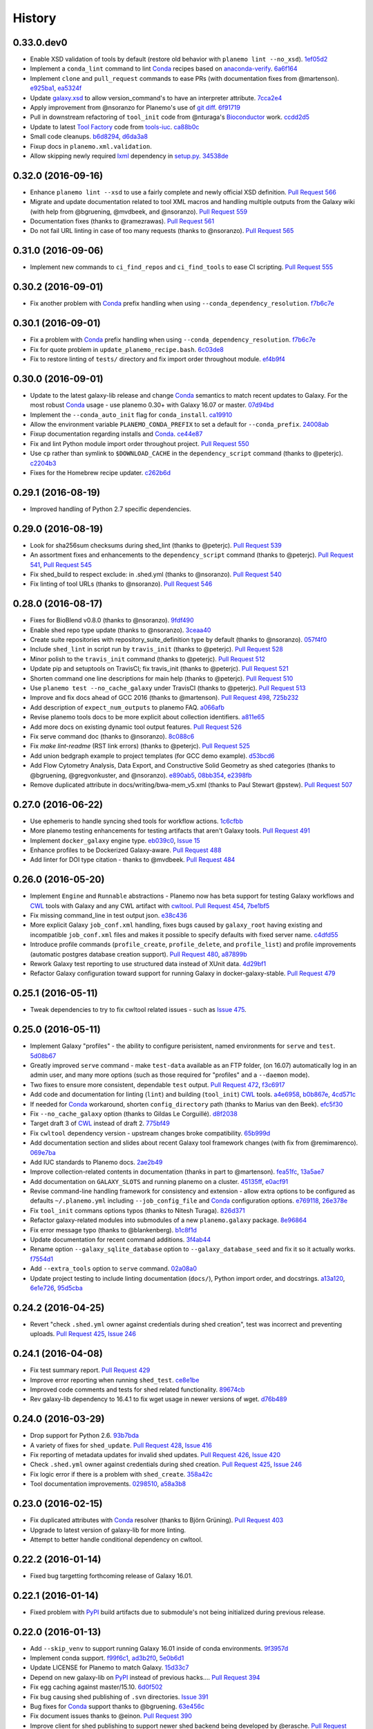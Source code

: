 .. :changelog:

History
-------

.. to_doc

---------------------
0.33.0.dev0
---------------------

* Enable XSD validation of tools by default (restore old behavior with
  ``planemo lint --no_xsd``). 1ef05d2_
* Implement a ``conda_lint`` command to lint Conda_ recipes based
  on `anaconda-verify`_. 6a6f164_
* Implement ``clone`` and ``pull_request`` commands to ease PRs
  (with documentation fixes from @martenson).
  e925ba1_, ea5324f_
* Update `galaxy.xsd`_ to allow version_command's to have an interpreter
  attribute. 7cca2e4_
* Apply improvement from @nsoranzo for Planemo's use of git_ 
  `diff <https://git-scm.com/docs/git-diff>`__.
  6f91719_
* Pull in downstream refactoring of ``tool_init`` code from @nturaga's 
  Bioconductor_ work. ccdd2d5_
* Update to latest `Tool Factory`_ code from `tools-iuc`_. ca88b0c_
* Small code cleanups. b6d8294_, d6da3a8_
* Fixup docs in ``planemo.xml.validation``.
* Allow skipping newly required lxml_ dependency in `setup.py`_. 34538de_
    

---------------------
0.32.0 (2016-09-16)
---------------------

* Enhance ``planemo lint --xsd`` to use a fairly complete and newly official XSD
  definition. `Pull Request 566`_
* Migrate and update documentation related to tool XML macros and handling 
  multiple outputs from the Galaxy wiki (with help from @bgruening, @mvdbeek,
  and @nsoranzo). `Pull Request 559`_
* Documentation fixes (thanks to @ramezrawas). `Pull Request 561`_
* Do not fail URL linting in case of too many requests (thanks to @nsoranzo).
  `Pull Request 565`_

---------------------
0.31.0 (2016-09-06)
---------------------

* Implement new commands to ``ci_find_repos`` and ``ci_find_tools`` to ease
  CI scripting.
  `Pull Request 555`_
    

---------------------
0.30.2 (2016-09-01)
---------------------

* Fix another problem with Conda_ prefix handling when using
  ``--conda_dependency_resolution``. f7b6c7e_

---------------------
0.30.1 (2016-09-01)
---------------------

* Fix a problem with Conda_ prefix handling when using
  ``--conda_dependency_resolution``. f7b6c7e_
* Fix for quote problem in ``update_planemo_recipe.bash``. 6c03de8_
* Fix to restore linting of ``tests/`` directory and fix import order 
  throughout module. ef4b9f4_

---------------------
0.30.0 (2016-09-01)
---------------------

* Update to the latest galaxy-lib release and change Conda_ semantics to match
  recent updates to Galaxy. For the most robust Conda_ usage - use planemo 0.30+
  with Galaxy 16.07 or master.
  07d94bd_
* Implement the ``--conda_auto_init`` flag for ``conda_install``. ca19910_
* Allow the environment variable ``PLANEMO_CONDA_PREFIX`` to set a default
  for ``--conda_prefix``.
  24008ab_
* Fixup documentation regarding installs and Conda_. ce44e87_
* Fix and lint Python module import order throughout project.
  `Pull Request 550`_
* Use ``cp`` rather than symlink to ``$DOWNLOAD_CACHE`` in the
  ``dependency_script`` command (thanks to @peterjc).  c2204b3_
* Fixes for the Homebrew recipe updater. c262b6d_

---------------------
0.29.1 (2016-08-19)
---------------------

* Improved handling of Python 2.7 specific dependencies.

---------------------
0.29.0 (2016-08-19)
---------------------

* Look for sha256sum checksums during shed_lint (thanks to @peterjc).
  `Pull Request 539`_
* An assortment fixes and enhancements to the ``dependency_script`` command
  (thanks to @peterjc). `Pull Request 541`_, `Pull Request 545`_
* Fix shed_build to respect exclude: in .shed.yml (thanks to @nsoranzo).
  `Pull Request 540`_
* Fix linting of tool URLs (thanks to @nsoranzo). `Pull Request 546`_ 

---------------------
0.28.0 (2016-08-17)
---------------------

* Fixes for BioBlend v0.8.0 (thanks to @nsoranzo). 9fdf490_ 
* Enable shed repo type update (thanks to @nsoranzo). 3ceaa40_
* Create suite repositories with repository_suite_definition type by default
  (thanks to @nsoranzo).
  057f4f0_
* Include ``shed_lint`` in script run by ``travis_init`` (thanks to @peterjc).
  `Pull Request 528`_
* Minor polish to the ``travis_init`` command (thanks to @peterjc).
  `Pull Request 512`_
* Update pip and setuptools on TravisCI; fix travis_init (thanks to @peterjc).
  `Pull Request 521`_
* Shorten command one line descriptions for main help (thanks to @peterjc).
  `Pull Request 510`_
* Use ``planemo test --no_cache_galaxy`` under TravisCI (thanks to @peterjc).
  `Pull Request 513`_
* Improve and fix docs ahead of GCC 2016 (thanks to @martenson).
  `Pull Request 498`_, 725b232_
* Add description of ``expect_num_outputs`` to planemo FAQ. a066afb_
* Revise planemo tools docs to be more explicit about collection identifiers.
  a811e65_
* Add more docs on existing dynamic tool output features. `Pull Request 526`_
* Fix serve command doc (thanks to @nsoranzo). 8c088c6_
* Fix `make lint-readme` (RST link errors) (thanks to @peterjc).
  `Pull Request 525`_
* Add union bedgraph example to project templates (for GCC demo example). 
  d53bcd6_
* Add Flow Cytometry Analysis, Data Export, and Constructive Solid Geometry as
  shed categories (thanks to @bgruening, @gregvonkuster, and @nsoranzo).
  e890ab5_, 08bb354_, e2398fb_
* Remove duplicated attribute in docs/writing/bwa-mem_v5.xml (thanks to
  Paul Stewart @pstew).
  `Pull Request 507`_

---------------------
0.27.0 (2016-06-22)
---------------------

* Use ephemeris to handle syncing shed tools for workflow actions.
  1c6cfbb_
* More planemo testing enhancements for testing artifacts that aren't
  Galaxy tools. `Pull Request 491`_
* Implement ``docker_galaxy`` engine type. eb039c0_, `Issue 15`_
* Enhance profiles to be Dockerized Galaxy-aware. `Pull Request 488`_
* Add linter for DOI type citation - thanks to @mvdbeek.
  `Pull Request 484`_

---------------------
0.26.0 (2016-05-20)
---------------------

* Implement ``Engine`` and ``Runnable`` abstractions - Planemo now has
  beta support for testing Galaxy workflows and CWL_ tools with Galaxy and
  any CWL artifact with cwltool_.
  `Pull Request 454`_, 7be1bf5_
* Fix missing command_line in test output json. e38c436_
* More explicit Galaxy ``job_conf.xml`` handling, fixes bugs caused by
  ``galaxy_root`` having existing and incompatible ``job_conf.xml`` files
  and makes it possible to specify defaults with fixed server name. c4dfd55_
* Introduce profile commands (``profile_create``, ``profile_delete``, and
  ``profile_list``) and profile improvements (automatic postgres database
  creation support). `Pull Request 480`_, a87899b_
* Rework Galaxy test reporting to use structured data instead of XUnit
  data. 4d29bf1_
* Refactor Galaxy configuration toward support for running Galaxy in
  docker-galaxy-stable. `Pull Request 479`_    

---------------------
0.25.1 (2016-05-11)
---------------------

* Tweak dependencies to try to fix cwltool related issues - such
  as `Issue 475`_.

---------------------
0.25.0 (2016-05-11)
---------------------

* Implement Galaxy "profiles" - the ability to configure 
  perisistent, named environments for ``serve`` and ``test``.
  5d08b67_
* Greatly improved ``serve`` command - make ``test-data``
  available as an FTP folder, (on 16.07) automatically log
  in an admin user, and many more options (such as those 
  required for "profiles" and a ``--daemon`` mode).
* Two fixes to ensure more consistent, dependable ``test`` output.
  `Pull Request 472`_, f3c6917_
* Add code and documentation for linting (``lint``) and
  building (``tool_init``) CWL_ tools. a4e6958_, b0b867e_,
  4cd571c_
* If needed for Conda_ workaround, shorten ``config_directory`` 
  path (thanks to Marius van den Beek). efc5f30_
* Fix ``--no_cache_galaxy`` option (thanks to Gildas Le 
  Corguillé). d8f2038_
* Target draft 3 of CWL_ instead of draft 2. 775bf49_
* Fix ``cwltool`` dependency version - upstream changes broke
  compatibility. `65b999d`_
* Add documentation section and slides about recent Galaxy
  tool framework changes (with fix from @remimarenco). 069e7ba_
* Add IUC standards to Planemo docs. 2ae2b49_
* Improve collection-related contents in documentation
  (thanks in part to @martenson).
  fea51fc_, 13a5ae7_
* Add documentation on ``GALAXY_SLOTS`` and running planemo
  on a cluster. 45135ff_, e0acf91_
* Revise command-line handling framework for consistency and
  extension - allow extra options to be configured as 
  defaults ``~/.planemo.yml`` including ``--job_config_file``
  and Conda_ configuration options. e769118_, 26e378e_
* Fix ``tool_init`` commans options typos (thanks to
  Nitesh Turaga). 826d371_
* Refactor galaxy-related modules into submodules of a new
  ``planemo.galaxy`` package. 8e96864_
* Fix error message typo (thanks to @blankenberg). b1c8f1d_
* Update documentation for recent command additions. 3f4ab44_
* Rename option ``--galaxy_sqlite_database`` option to
  ``--galaxy_database_seed`` and fix it so it actually works. 
  f7554d1_
* Add ``--extra_tools`` option to ``serve`` command. 02a08a0_
* Update project testing to include linting documentation
  (``docs/``), Python import order, and docstrings.
  a13a120_, 6e1e726_, 95d5cba_


---------------------
0.24.2 (2016-04-25)
---------------------

* Revert "check ``.shed.yml`` owner against credentials during shed
  creation", test was incorrect and preventing uploads.
  `Pull Request 425`_, `Issue 246`_

---------------------
0.24.1 (2016-04-08)
---------------------

* Fix test summary report. `Pull Request 429`_
* Improve error reporting when running ``shed_test``. ce8e1be_
* Improved code comments and tests for shed related functionality.
  89674cb_
* Rev galaxy-lib dependency to 16.4.1 to fix wget usage in
  newer versions of wget. d76b489_

---------------------
0.24.0 (2016-03-29)
---------------------
    
* Drop support for Python 2.6. 93b7bda_
* A variety of fixes for ``shed_update``.
  `Pull Request 428`_, `Issue 416`_
* Fix reporting of metadata updates for invalid shed updates.
  `Pull Request 426`_, `Issue 420`_
* Check ``.shed.yml`` owner against credentials during shed creation.
  `Pull Request 425`_, `Issue 246`_
* Fix logic error if there is a problem with ``shed_create``. 358a42c_
* Tool documentation improvements. 0298510_, a58a3b8_

---------------------
0.23.0 (2016-02-15)
---------------------

* Fix duplicated attributes with Conda_ resolver (thanks
  to Björn Grüning). `Pull Request 403`_
* Upgrade to latest version of galaxy-lib for more linting.
* Attempt to better handle conditional dependency on cwltool.

---------------------
0.22.2 (2016-01-14)
---------------------

* Fixed bug targetting forthcoming release of Galaxy 16.01.

---------------------
0.22.1 (2016-01-14)
---------------------

* Fixed problem with PyPI_ build artifacts due to submodule's not
  being initialized during previous release.

---------------------
0.22.0 (2016-01-13)
---------------------

* Add ``--skip_venv`` to support running Galaxy 16.01 inside of
  conda environments. 9f3957d_
* Implement conda support. f99f6c1_, ad3b2f0_, 5e0b6d1_
* Update LICENSE for Planemo to match Galaxy. 15d33c7_
* Depend on new galaxy-lib on PyPI_ instead of previous hacks....
  `Pull Request 394`_
* Fix egg caching against master/15.10. 6d0f502_
* Fix bug causing shed publishing of ``.svn`` directories.
  `Issue 391`_
* Bug fixes for Conda_ support thanks to @bgruening. 63e456c_
* Fix document issues thanks to @einon.
  `Pull Request 390`_
* Improve client for shed publishing to support newer shed backend
  being developed by @erasche. `Pull Request 394`_
* Tool Shed ``repo_id`` change, @erasche. `Pull Request 398`_
* Various other small changes to testing, project structure, and
  Python 3 support.

---------------------
0.21.1 (2015-11-29)
---------------------

* Fix serious regression to ``test`` command. 94097c7_
* Small fixes to release process. 4e1377c_, 94645ed_

---------------------
0.21.0 (2015-11-29)
---------------------

* If ``virtualenv`` not on ``PATH``, have Planemo create one for Galaxy.
  5b97f2e_
* Add documentation section on testing tools installed in an existing
  Galaxy instance. 1927168_
* When creating a virtualenv for Galaxy, prefer Python 2.7.
  e0577e7_
* Documentation fixes and improvements thanks to @martenson.
  0f8cb10_, 01584c5_, b757791_
* Specify a minimum ``six`` version requirement. 1c7ee5b_
* Add script to test a planemo as a wheel. 6514ff5_, `Issue 184`_
* Fix empty macro loading. `Issue 362`_
* Fix an issue when you run ``shed_diff --shed_target local`` thanks
  to Gwendoline Andres and Gildas Le Corguillé at ABiMS Roscoff.
  `Pull Request 375`_
* Fix ``shed_diff`` printing to stdout if ``-o`` isn't specified.
  f3394e7_
* Small ``shed_diff`` improvements to XML diffing and XUnit reporting.
  af7448c_, 83e227a_
* More logging of ``shed_diff`` results if ``--verbose`` flagged.
  9427b47_
* Add ``test_report`` command for rebuilding reports from structured JSON.
  99ee51a_
* Fix option bug with Click 6.0 thanks to @bgruening. 2a7c792_
* Improved error messages for test commands. fdce74c_
* Various fixes for Python 3. 2f66fc3_, 7572e99_, 8eda729_, 764ce01_
* Use newer travis container infrastructure for testing. 6d81a94_
* Test case fixes. 98fdc8c_, 0e4f70a_
    


---------------------
0.20.0 (2015-11-11)
---------------------

* More complete I/O capturing for XUnit. 6409449_
* Check for select parameter without options when linting tools.
  `Issue 373`_
* Add ``--cwl_engine`` argument to ``cwl_run`` command. dd94ddc_
* Fixes for select parameter linting. 8b31850_
* Fix to demultiplexing repositories after tool uploads. `Issue 361`_
* Fix to update planemo for Galaxy wheels. 25ef0d5_
* Various fixes for Python 2.6 and Python 3.
  c1713d2_, 916f610_, c444855_
    

---------------------
0.19.0 (2015-11-03)
---------------------

* Initial implementation of ``cwl_run`` command that runs a
  CWL tool and job file through Galaxy. 49c5c1e_
* Add ``--cwl`` flag to ``serve`` to experimentally serve CWL tools
  in Galaxy.
  `Pull Request 339`_
* Implement highly experimental ``cwl_script`` command to convert
  a CWL job to a bash script. 508dce7_
* Add name to all XUnit reports (thanks to @erasche).
  `Pull Request 343`_
* Capture stdout and stderr for ``shed_diff`` and ``shed_update`` 
  XUnit reports. `Pull Request 344`_
* More tool linting (conditionals) thanks to @erasche.
  `Pull Request 350`_
* UTF-8 fixes when handling XUnit reports. `Pull Request 345`_
* Add `Epigenetics` as Tool Shed category. `Pull Request 351`_
* Merge changes to common modules shared between Galaxy, Planemo, and Pulsar (thanks to @natefoo).
  `Pull Request 356`_
* Add ``--cite_url`` to ``tool_init``. fdb1b51_
* ``tool_init`` bug fix. f854138_
* Fix `setup.py`_ for cwltool and bioblend changes. 1a157d4_
* Add option to specify template sqlite database locally. c23569f_
* Add example IPython notebooks to docs. c8640b6_

---------------------
0.18.1 (2015-10-22)
---------------------

* Fix issue with test reporting not being populated. 19900a6_

---------------------
0.18.0 (2015-10-20)
---------------------

* Improvements to ``docker_shell`` usability (thanks to @kellrott).
  `Pull Request 334`_
* Add docker pull attempt when missing Dockerfile (thanks to @kellrott).
  `Pull Request 333`_
* Fix bug inferring which files are tool files (thanks to @erasche).
  `Pull Request 335`_, `Issue 313`_
* Initial work toward automating brew recipe update. 4d6f7d9_, `Issue 329`_

---------------------
0.17.0 (2015-10-19)
---------------------

* Implement basic XUnit report option for ``shed_update`` (thanks to @martenson).
  `Pull Request 322`_
* Fix issues with producing test outputs. 572e754_
* Xunit reporting improvements - refactoring, times, diff output (thanks to @erasche).
  `Pull Request 330`_
* Implement project governance policy and update developer code of conduct to
  match that of the Galaxy project. `Pull Request 316`_
* Update filters for account for new ``.txt`` and ``.md`` test outputs
  (thanks to @erasche). `Pull Request 327`_
* Add verbose logging to galaxy test output handling problems. 5d7db92_
* Flake8 fixes (thanks to @martenson). 949a36d_
* Remove uses of deprecated ``mktemp`` Python standard library function
  (thanks to @erasche). `Pull Request 330`_
    

---------------------
0.16.0 (2015-10-07)
---------------------

* Adding new command ``dependency_script`` to convert Tool Shed dependencies
  into shell scripts - thanks to @peterjc.
  `Pull Request 310`_, f798c7e_, `Issue 303`_
* Implement profiles in sheds section of the ``~/.planemo.yml``.
  `Pull Request 314`_

---------------------
0.15.0 (2015-10-01)
---------------------

* Template framework for reporting including new markdown and plain
  text reporting options for testing - thanks to @erasche.
  `Pull Request 304`_
* XUnit style reporting for ``shed_diff`` command - thanks to
  @erasche. `Pull Request 305`_
* Add new ``shed_build`` command for building repository tarballs -
  thanks to @kellrott. `Pull Request 297`_
* Fix exit code handling for ``lint`` commands - thanks to @mvdbeek.
  `Pull Request 292`_    
* Improved documentation for ``serve`` command - thanks to @lparsons.
  `Pull Request 312`_
* Tiny backward compatible Python 3 tweaks for `Tool Factory`_ - thanks
  to @peterjc. dad2d9d_
* Fixed detection of virtual environment in ``Makefile`` - thanks to
  @lparsons. `Pull Request 311`_
* Updates to Galaxy XSD - thanks to @mr-c. `Pull Request 309`_
* Allow reading shed key option from an environment variable.
  `Pull Request 307`_
* Allow specifying host to serve Galaxy using ``-host`` - thanks in
  part to @chambm. `Pull Request 301`_
* Allow specifying defaults for ``-host`` and ``--port`` in
  ``~/.planemo.yml``. `Pull Request 301`_
* Improve ``~/.planemo.yml`` sample comments - thanks to @martenson.
  `Pull Request 287`_
* Update tool shed categories - thanks to @bgruening. `Pull Request 285`_
* Improved output readibility for ``diff`` command - thanks to @martenson. `Pull Request 284`_

---------------------
0.14.0 (2015-08-06)
---------------------

* Allow ``-t`` as shorthand for ``--shed_target`` (thanks to Peter Cock).
  `Pull Request 278`_
* Fix ``tool_init`` command to use ``from_work_dir`` only if file in command
  (thanks to bug report and initial fix outline by Gildas Le Corguillé).
  `Pull Request 277`_
* Various documentation fixes (thanks in part to Peter Cock and Daniel
  Blankenberg). `Pull Request 256`_, `Pull Request 253`_, `Pull Request 254`_, 
  `Pull Request 255`_, `Pull Request 251`_, `Issue 272`_

---------------------
0.13.2 (2015-07-06)
---------------------

* Fix project_init for missing files. cb5b906_
* Various documentation improvements.    

---------------------
0.13.1 (2015-07-01)
---------------------

* Fix for ``shed_init`` producing non-standard type hints. `Issue 243`_,
  f0610d7_
* Fix tool linting for parameters that define an ``argument`` but not a
  ``name``. `Issue 245`_, aad1eed_
* Many doc updates including a tutorial for developing tools in a test-driven
  fashion and instructions for using the planemo appliance through Kitematic
  (with Kitematic screenshots from Eric Rasche).

---------------------
0.13.0 (2015-06-28)
---------------------

* If planemo cannot find a Galaxy root, it will now automatically fetch
  one (specifing ``--galaxy_install`` will still force a fetch).
  `Pull Request 235`_
* `Docuementation <http://planemo.readthedocs.org/en/latest/appliance.html>`__
  has been updated to reflect new and vastly improved Docker and Vagrant
  virtual appliances are now available, as well as a new VirtualBox OVA
  variant.
* Update linting for new tool XML features (including ``detect_errors``
  and output collections). `Issue 233`_, 334f2d4_
* Fix ``shed_test`` help text. `Issue 223`_
* Fix code typo (thanks to Nicola Soranzo). `Pull Request 230`_
* Improvements to algorithm used to guess if an XML file is a tool XML file.
  `Issue 231`_
* Fix configuration file handling bug. `Issue 240`_

---------------------
0.12.2 (2015-05-23)
---------------------

* Fix ``shed_test`` and ``shed_serve`` for test and local tool sheds.
  f3cafaa_

---------------------
0.12.1 (2015-05-21)
---------------------

* Fix to ensure the tab completion script is in the Python source tarball
  (required for setting up tab-completion for Homebrew). 6b4e7a6_

---------------------
0.12.0 (2015-05-21)
---------------------

* Implement a ``--failed`` flag for the ``test`` command to rerun
  previously faied tests. `Pull Request 210`_
* Implement ``shed_update`` to upload contents and update repository
  metadata. `Pull Request 216`_
* Implement ``shed_test`` and ``shed_serve`` commands to test and view
  published artifacts in the Tool Shed. `Pull Request 213`_, `Issue 176`_
* Add shell tab-completion script. 37dcc07_
* Many more commands allow specifing multiple tool and/or repository targets.
  `Issue 150`_
* Add -m as alias for --message in planemo shed_upload (thanks to
  Peter Cock). `Pull Request 200`_
* Add ``--ensure_metadata`` option to ``shed_lint`` to ensure ``.shed.yml``
  files contain many repository. `Pull Request 215`_
* More developer documentation, additional ``make`` targets including ones
  for setting up git pre-commit hooks. cc8abb6_, `Issue 209`_
* Small README improvement (thanks to Martin Čech) b53006d_
* Fixes for shed operation error handling (thanks to Martin Čech).
  `Pull Request 203`_,  `Pull Request 206`_
* Fix for "smart" ``shed_diff`` not in the repository root directory
  (thanks to Peter Cock). `Pull Request 207`_, `Issue 205`_
* Recursive ``shed_diff`` with directories not yet in Tool Shed.
  `Pull Request 208`_
* Improve error handling and reporting for problematic ``--shed_target``
  values. `Issue 217`_
* Fix typos in lint messages. `Issue 211`_


---------------------
0.11.1 (2015-05-12)
---------------------

* Fix default behavior for ``planemo lint`` to use current directory if
  explicit paths are not supplied. 1e3668a_

---------------------
0.11.0 (2015-05-12)
---------------------

* More compact syntax for defining multiple custom inclusions in ``.shed.yml``
  files - thanks to Peter Cock. `Issue 180`_, `Pull Request 185`_,
  `Pull Request 196`_
* Prevent ambigous destinations when defining custom inclusions in
  ``.shed.yml``- thanks to Peter Cock. `Pull Request 186`_
* ``lint`` now warns if tool ids contain whitespace. `Pull Request 190`_
* Handle empty tar-balls gracefully on older Python versions - thanks
  to Peter Cock. `Pull Request 187`_
* Tweak quoting in ``cp`` command - thanks to Peter Cock. 6bcf699_
* Fix regression causing testing to no longer produce "pretty" test
  results under certain circumstances. `Issue 188`_
* Fix for recursive ``shed_diff`` folder naming. `Issue 192`_
* Fix output definitions to ``tool_init`` command. `Issue 189`_

---------------------
0.10.0 (2015-05-06)
---------------------

* Extend ``shed_lint`` to check for valid actions in tool_dependencies.xml
  files. 8117e03_
* Extend ``shed_lint`` to check for required files based on repository type.
  `Issue 156`_
* Ignore common editor backup files during ``shed_upload``. `Issue 179`_
* Fix missing file when installing from source via PyPI_. `Issue 181`_
* Fix ``lint`` to verify ``data`` inputs specify a ``format`` attribute.
  8117e03_
* Docstring fix thanks to @peterjc. fe7ad46_


---------------------
0.9.0 (2015-05-03)
---------------------

* Add new logo to the README thanks to @petrkadlec from `puradesign.cz
  <http://puradesign.cz/en>`__ and @carlfeberhard from the Galaxy Project.
  `Issue 108`_
* Implement smarter ``shed_diff`` command - it now produces a meaningful
  exit codes and doesn't report differences if these correspond to attributes
  that will be automatically populated by the Tool Shed. `Issue 167`_
* Use new smarter ``shed_diff`` code to implement a new ``--check_diff``
  option for ``shed_upload`` - to check for meaningful differences before
  updating repositories. `Issue 168`_
* Record git commit hash during ``shed_upload`` if the ``.shed.yml`` is
  located in a git repository. `Issue 170`_
* Allow ``shed_`` operations to operate on git URLs directly. `Issue 169`_
* Fail if missing file inclusion statements encountered during ``.shed.yml``
  repository resolution - bug reported by @peterjc. `Issue 158`_
* Improved exception handling for tool shed operations including new 
  ``--fail_fast`` command-line option. * `Issue 114`_, `Pull Request 173`_
* Implement more validation when using the ``shed_init`` command. 1cd0e2d_
* Add ``-r/--recursive`` option to ``shed_download`` and ``shed_diff`` 
  commands and allow these commands to work with ``.shed.yml`` files defining
  multipe repositories. 40a1f57_
* Add ``--port`` option to the ``serve`` and ``tool_factory`` commands.
  15804be_
* Fix problem introduced with `setup.py`_ during the 0.9.0 development cycle
  - thanks to @peterjc. `Pull Request 171`_
* Fix clone bug introduced during 0.9.0 development cycle - thanks to
  @bgruening. `Pull Request 175`_

---------------------
0.8.4 (2015-04-30)
---------------------

* Fix for Travis CI testing picking up invalid tests (reported by @takadonet). `Issue 161`_
* Fix tar ordering for consistency (always sort by name) - thanks to @peterjc.  `Pull Request 164`_, `Issue 159`_
* Fix exception handling related to tool shed operations - thanks to @peterjc. `Pull Request 155`_, b86fe1f_

---------------------
0.8.3 (2015-04-29)
---------------------

* Fix bug where ``shed_lint`` was not respecting the ``-r/--recursive`` flag.
  9ff0d2d_
* Fix bug where planemo was producing tar files incompatible with the Tool
  Shed for package and suite repositories. a2ee135_

---------------------
0.8.2 (2015-04-29)
---------------------

* Fix bug with ``config_init`` command thanks to @bgruening. `Pull Request 151`_
* Fix unnessecary ``lint`` warning about ``parallelism`` tag reported by
  @peterjc. 9bf1eab_

---------------------
0.8.1 (2015-04-28)
---------------------

* Fixes for the source distribution to allow installation of 0.8.0 via Homebrew.

---------------------
0.8.0 (2015-04-27)
---------------------

* Implement the new ``shed_lint`` command that verifies various aspects of tool
  shed repositories - including XSD_ validation of ``repository_dependencies.xml``
  and ``tool_dependencies.xml`` files, best practices for README files, and the
  contents of ``.shed.yml`` files. This requires the lxml_ library to be available
  to Planemo or the application xmllint_ to be on its ``PATH``. `Pull Request 130`_
  `Issue 89`_ `Issue 91`_ 912df02_ d26929e_ 36ac6d8_
* Option to enable experimental XSD_ based validation of tools when ``lint``
  is executed with the new ``--xsd`` flag. This validation occurs against the
  unofficial `Galaxy Tool XSD project <https://github.com/JeanFred/Galaxy-XSD>`__
  maintained by @JeanFred. This requires the lxml_ library to be
  available to Planemo or the application xmllint_ to be on its ``PATH``.
  `Pull Request 130`_ 912df02_
* Allow skipping specific linters when using the ``lint`` command using the new
  ``--skip`` option. 26e3cdb_
* Implement sophisticated options in ``.shed.yml`` to map a directory to many,
  custom Tool Shed repositories during shed operaitons such ``shed_upload``
  including automatically mapping tools to their own directories and automatically
  building suites repositories. `Pull Request 143`_
* Make ``shed_upload`` more intelligent when building tar files so that package
  and suite repositories may have README files in source control and they will
  just be filtered out during upload. 53edd99_
* Implement a new ``shed_init`` command that will help bootstrap ``.shed.yml``
  files in the specified directory. cc1a447_
* Extend ``shed_init`` to automatically build a ``repository_rependencies.xml``
  file corresponding to a Galaxy workflow (``.ga`` file). `Issue 118`_ 988de1d_
* In addition to a single file or directory, allow ``lint`` to be passed multiple
  files. 343902d_ `Issue 139`_
* Add ``-r/--recursive`` option to ``shed_create`` and ``lint`` commands. 63cd431_
  01f2af9_
* Improved output formatting and option to write diffs to a file for the
  ``shed_diff`` command. 965511d_
* Fix lint problem when using new Galaxy testing features such as expecting
  job failures and verifing job output. `Issue 138`_
* Fix typo in ``test`` help thanks to first time contributor @pvanheus.
  `Pull Request 129`_ 1982076_
* Fix NPE on empty ``help`` element when linting tools. `Issue 124`_
* Fix ``lint`` warnings when ``configfiles`` are defined in a tool. 1a85493_
* Fix for empty ``.shed.yml`` files. b7d9e96_
* Fix the ``test`` command for newer versions of nose_. 33294d2_
* Update help content and documentation to be clear ``normalize`` should not
  be used to update the contents of tool files at this time. 08de8de_
* Warn on unknown ``command`` attributes when linting tools (anything but
  ``interpreter``). 4f61025_
* Various design, documentation (including new documentation on Tool Shed
  `publishing <http://planemo.readthedocs.org/en/latest/publishing.html>`__),
  and testing related improvements (test coverage has risen from 65% to over
  80% during this release cycle).

---------------------
0.7.0 (2015-04-13)
---------------------

* Implement `shed_create` command to create Tool Shed repositories from
  ``.shed.yml`` files (thanks to Eric Rasche). `Pull Request 101`_
* Allow automatic creation of missing repositories  during ``shed_upload``
  with the new ``--force_repository_creation`` flag (thanks to Eric Rasche).
  `Pull Request 102`_
* Allow specifying files to exclude in ``.shed.yml`` when creating tar files
  for ``shed_upload`` (thanks to Björn Grüning). `Pull Request 99`_
* Resolve symbolic links when building Tool Shed tar files with
  ``shed_upload`` (thanks to Dave Bouvier). `Pull Request 104`_
* Add a `Contributor Code of Conduct
  <https://planemo.readthedocs.org/en/latest/conduct.html>`__.
  `Pull Request 113`_
* Omit ``tool_test_output.json`` from Tool Shed tar file created with
  ``shed_upload`` (thanks to Dave Bouvier). `Pull Request 111`_
* Update required version of bioblend_ to ``0.5.3``. Fixed `Issue 88`_.
* Initial work on implementing tests cases for Tool Shed functionality.
  182fe57_
* Fix incorrect link in HTML test report (thanks to Martin Čech). 4c71299_
* Download Galaxy from the new, official Github repository. 7c69bf6_
* Update travis_test to install stable planemo from PyPI_. 39fedd2_
* Enable caching on ``--install_galaxy`` by default (disable with
  ``--no_cache_galaxy``). d755fe7_

---------------------
0.6.0 (2015-03-16)
---------------------

* Many enhancements to the tool building documentation - descriptions of macros, collections, simple and conditional parameters, etc...
* Fix ``tool_init`` to quote file names (thanks to Peter Cock).  `Pull Request 98`_.
* Allow ignoring file patterns in ``.shed.yml`` (thanks to Björn Grüning). `Pull Request 99`_
* Add ``--macros`` flag to ``tool_init`` command to generate a macro file as part of tool generation. ec6e30f_
* Add linting of tag order for tool XML files. 4823c5e_
* Add linting of ``stdio`` tags in tool XML files. 8207026_
* More tests, much higher test coverage. 0bd4ff0_

---------------------
0.5.0 (2015-02-22)
---------------------

* Implement ``--version`` option. `Issue 78`_
* Implement ``--no_cleanup`` option for ``test`` and ``serve`` commands to
  persist temp files. 2e41e0a_
* Fix bug that left temp files undeleted. `Issue 80`_
* More improvements to release process. fba3874_

---------------------
0.4.2 (2015-02-21)
---------------------

* Fix `setup.py`_ for installing non-Python data from PyPI_ (required newer
  for ``tool_factory`` command and reStructuredText linting). Thanks to
  Damion Dooley for the bug report. `Issue 83`_

---------------------
0.4.1 (2015-02-16)
---------------------

* Fix README.rst so it renders properly on PyPI_.

---------------------
0.4.0 (2015-02-16)
---------------------

* Implement ``tool_init`` command for bootstrapping creation of new
  tools (with `tutorial <http://planemo.readthedocs.org/en/latest/writing.html>`_.) 78f8274_
* Implement ``normalize`` command for reorganizing tool XML and macro
  debugging. e8c1d45_
* Implement ``tool_factory`` command to spin up Galaxy pre-configured the
  `Tool Factory`_. 9e746b4_
* Added basic linting of ``command`` blocks. b8d90ab_
* Improved linting of ``help`` blocks, including verifying valid
  `reStructuredText`. 411a8da_
* Fix bug related to ``serve`` command not killing Galaxy properly when complete. 53a6766_
* Have ``serve`` command display tools at the top level instead of in shallow sections. badc25f_
* Add additional dependencies to ``setup.py`` more functionality works out
  of the box. 85b9614_
* Fix terrible error message related to ``bioblend`` being unavailable.
  `Issue 70`_
* Various smaller documentation and project structure improvements.

---------------------
0.3.1 (2015-02-15)
---------------------

* Fixes to get PyPI_ workflow working properly.

---------------------
0.3.0 (2015-02-13)
---------------------

* Add option (``-r``) to the ``shed_upload`` command to recursively upload
  subdirectories (thanks to Eric Rasche). `Pull Request 68`_
* Fix diff formatting in test reports (thanks to Eric Rasche).
  `Pull Request 63`_
* Grab updated test database to speed up testing (thanks to approach from
  Eric Rasche and Dannon Baker). `Issue 61`_, dff4f33_
* Fix test data command-line argument name (was ``test-data`` now it is
  ``test_data``). 834bfb2_
* Use ``tool_data_table_conf.xml.sample`` file if
  ``tool_data_table_conf.xml.test`` is unavailable. Should allow some
  new tools to be tested without modifying Galaxy's global
  ``tool_data_table_conf.xml`` file. ac4f828_

---------------------
0.2.0 (2015-01-13)
---------------------

* Improvements to way Planemo loads its own copy of Galaxy modules to prevent
  various conflicts when launching Galaxy from Planemo. `Pull Request 56`_
* Allow setting various test output options in ``~/.planemo.yml`` and disabling
  JSON output. 21bb463_
* More experimental Brew and Tool Shed options that should not be considered
  part of Planemo's stable API. See bit.ly/gxbrew1 for more details.
* Fix ``project_init`` for BSD tar (thanks to Nitesh Turaga for the bug
  report.) a4110a8_
* Documentation fixes for tool linting command (thanks to Nicola Soranzo).
  `Pull Request 51`_

---------------------
0.1.0 (2014-12-16)
---------------------

* Moved repository URL to https://github.com/galaxyproject/planemo.
* Support for publishing to the Tool Shed. `Pull Request 6`_
* Support for producing diffs (``shed_diff``) between local repositories and
  the Tool Shed (based on scripts by Peter Cock). `Pull Request 33`_
* Use tool's local test data when available - add option for configuring
  ``test-data`` target. `Pull Request 1`_
* Support for testing tool features dependent on cached data. 44de95c_
* Support for generating XUnit tool test reports. 82e8b1f_
* Prettier HTML reports for tool tests. 05cc9f4_
* Implement ``share_test`` command for embedding test result links in pull
  requests. `Pull Request 40`_
* Fix for properly resolving links during Tool Shed publishing (thanks to Dave
  Bouvier). `Pull Request 29`_
* Fix for citation linter (thanks to Michael Crusoe for the bug report). af39061_
* Fix tool scanning for tool files with fewer than 10 lines (thanks to Dan
  Blankenberg). a2c13e4_
* Automate more of Travis CI testing so the scripts added to tool repository
  can be smaller. 20a8680_
* Documentation fixes for Travis CI (thanks to Peter Cock). `Pull Request 22`_,
  `Pull Request 23`_
* Various documentation fixes (thanks to Martin Čech). 36f7cb1_, b9232e5_
* Various smaller fixes for Docker support, tool linting, and documentation.

---------------------
0.0.1 (2014-10-04)
---------------------

* Initial work on the project - commands for testing, linting, serving Galaxy
  tools - and more experimental features involving Docker and Homebrew. 7d07782_

.. github_links
.. _ccdd2d5: https://github.com/galaxyproject/planemo/commit/ccdd2d5
.. _e925ba1: https://github.com/galaxyproject/planemo/commit/e925ba1
.. _ea5324f: https://github.com/galaxyproject/planemo/commit/ea5324f
.. _ca88b0c: https://github.com/galaxyproject/planemo/commit/ca88b0c
.. _b6d8294: https://github.com/galaxyproject/planemo/commit/b6d8294
.. _6a6f164: https://github.com/galaxyproject/planemo/commit/6a6f164
.. _d6da3a8: https://github.com/galaxyproject/planemo/commit/d6da3a8
.. _1ef05d2: https://github.com/galaxyproject/planemo/commit/1ef05d2
.. _7cca2e4: https://github.com/galaxyproject/planemo/commit/7cca2e4
.. _34538de: https://github.com/galaxyproject/planemo/commit/34538de
.. _6f91719: https://github.com/galaxyproject/planemo/commit/6f91719
.. _Pull Request 566: https://github.com/galaxyproject/planemo/pull/566
.. _Pull Request 559: https://github.com/galaxyproject/planemo/pull/559
.. _Pull Request 561: https://github.com/galaxyproject/planemo/pull/561
.. _Pull Request 565: https://github.com/galaxyproject/planemo/pull/565
.. _Pull Request 555: https://github.com/galaxyproject/planemo/pull/555
.. _a8e797b: https://github.com/galaxyproject/planemo/commit/a8e797b
.. _6c03de8: https://github.com/galaxyproject/planemo/commit/6c03de8
.. _ef4b9f4: https://github.com/galaxyproject/planemo/commit/ef4b9f4
.. _f7b6c7e: https://github.com/galaxyproject/planemo/commit/f7b6c7e
.. _07d94bd: https://github.com/galaxyproject/planemo/commit/07d94bd
.. _ca19910: https://github.com/galaxyproject/planemo/commit/ca19910
.. _24008ab: https://github.com/galaxyproject/planemo/commit/24008ab
.. _ce44e87: https://github.com/galaxyproject/planemo/commit/ce44e87
.. _Pull Request 550: https://github.com/galaxyproject/planemo/pull/550
.. _c2204b3: https://github.com/galaxyproject/planemo/commit/c2204b3
.. _c262b6d: https://github.com/galaxyproject/planemo/commit/c262b6d
.. _Pull Request 539: https://github.com/galaxyproject/planemo/pull/539
.. _Pull Request 541: https://github.com/galaxyproject/planemo/pull/541
.. _Pull Request 540: https://github.com/galaxyproject/planemo/pull/540
.. _Pull Request 545: https://github.com/galaxyproject/planemo/pull/545
.. _Pull Request 546: https://github.com/galaxyproject/planemo/pull/546
.. _3ceaa40: https://github.com/galaxyproject/planemo/commit/3ceaa40
.. _057f4f0: https://github.com/galaxyproject/planemo/commit/057f4f0
.. _9fdf490: https://github.com/galaxyproject/planemo/commit/9fdf490
.. _8c088c6: https://github.com/galaxyproject/planemo/commit/8c088c6
.. _e2398fb: https://github.com/galaxyproject/planemo/commit/e2398fb
.. _Pull Request 526: https://github.com/galaxyproject/planemo/pull/526
.. _Pull Request 528: https://github.com/galaxyproject/planemo/pull/528
.. _Pull Request 525: https://github.com/galaxyproject/planemo/pull/525
.. _a811e65: https://github.com/galaxyproject/planemo/commit/a811e65
.. _Pull Request 521: https://github.com/galaxyproject/planemo/pull/521
.. _a066afb: https://github.com/galaxyproject/planemo/commit/a066afb
.. _Pull Request 512: https://github.com/galaxyproject/planemo/pull/512
.. _08bb354: https://github.com/galaxyproject/planemo/commit/08bb354
.. _Pull Request 513: https://github.com/galaxyproject/planemo/pull/513
.. _Pull Request 510: https://github.com/galaxyproject/planemo/pull/510
.. _e890ab5: https://github.com/galaxyproject/planemo/commit/e890ab5
.. _Pull Request 507: https://github.com/galaxyproject/planemo/pull/507
.. _d53bcd6: https://github.com/galaxyproject/planemo/commit/d53bcd6
.. _725b232: https://github.com/galaxyproject/planemo/commit/725b232
.. _Pull Request 498: https://github.com/galaxyproject/planemo/pull/498
.. _01584c5: https://github.com/galaxyproject/planemo/commit/01584c5
.. _01f2af9: https://github.com/galaxyproject/planemo/commit/01f2af9
.. _0298510: https://github.com/galaxyproject/planemo/commit/0298510
.. _02a08a0: https://github.com/galaxyproject/planemo/commit/02a08a0
.. _05cc9f4: https://github.com/galaxyproject/planemo/commit/05cc9f485ee87bc344e3f43bb1cfd025a16a6247
.. _069e7ba: https://github.com/galaxyproject/planemo/commit/069e7ba
.. _08de8de: https://github.com/galaxyproject/planemo/commit/08de8de
.. _0bd4ff0: https://github.com/galaxyproject/planemo/commit/0bd4ff0
.. _0e4f70a: https://github.com/galaxyproject/planemo/commit/0e4f70a
.. _0f8cb10: https://github.com/galaxyproject/planemo/commit/0f8cb10
.. _13a5ae7: https://github.com/galaxyproject/planemo/commit/13a5ae7
.. _15804be: https://github.com/galaxyproject/planemo/commit/15804be
.. _15d33c7: https://github.com/galaxyproject/planemo/commit/15d33c7
.. _182fe57: https://github.com/galaxyproject/planemo/commit/182fe57
.. _1927168: https://github.com/galaxyproject/planemo/commit/1927168
.. _1982076: https://github.com/galaxyproject/planemo/commit/1982076
.. _19900a6: https://github.com/galaxyproject/planemo/commit/19900a6
.. _1a157d4: https://github.com/galaxyproject/planemo/commit/1a157d4
.. _1a85493: https://github.com/galaxyproject/planemo/commit/1a85493
.. _1c6cfbb: https://github.com/galaxyproject/planemo/commit/1c6cfbb
.. _1c7ee5b: https://github.com/galaxyproject/planemo/commit/1c7ee5b
.. _1cd0e2d: https://github.com/galaxyproject/planemo/commit/1cd0e2d
.. _1e3668a: https://github.com/galaxyproject/planemo/commit/1e3668a
.. _2052db0: https://github.com/galaxyproject/planemo/commit/2052db0
.. _20a8680: https://github.com/galaxyproject/planemo/commit/20a86807cb7ea87db2dbc0197ae08a40df3ab2bc
.. _21bb463: https://github.com/galaxyproject/planemo/commit/21bb463ad6c321bcb669603049a5e89a69766ad9
.. _25ef0d5: https://github.com/galaxyproject/planemo/commit/25ef0d5
.. _26e378e: https://github.com/galaxyproject/planemo/commit/26e378e
.. _26e3cdb: https://github.com/galaxyproject/planemo/commit/26e3cdb
.. _2a7c792: https://github.com/galaxyproject/planemo/commit/2a7c792
.. _2ae2b49: https://github.com/galaxyproject/planemo/commit/2ae2b49
.. _2e41e0a: https://github.com/galaxyproject/planemo/commit/2e41e0a
.. _2f66fc3: https://github.com/galaxyproject/planemo/commit/2f66fc3
.. _30a9c3f: https://github.com/galaxyproject/planemo/commit/30a9c3f
.. _32c6e7f: https://github.com/galaxyproject/planemo/commit/32c6e7f78bb8f04d27615cfd8948b0b89f27b4e6
.. _33294d2: https://github.com/galaxyproject/planemo/commit/33294d2
.. _334f2d4: https://github.com/galaxyproject/planemo/commit/334f2d4
.. _343902d: https://github.com/galaxyproject/planemo/commit/343902d
.. _3499ca0: https://github.com/galaxyproject/planemo/commit/3499ca0a15affcaf8ac9efc55880da40b0626679
.. _358a42c: https://github.com/galaxyproject/planemo/commit/358a42c
.. _36ac6d8: https://github.com/galaxyproject/planemo/commit/36ac6d8
.. _36f7cb1: https://github.com/galaxyproject/planemo/commit/36f7cb114f77731f90860d513a930e10ce5c1ba5
.. _37dcc07: https://github.com/galaxyproject/planemo/commit/37dcc07
.. _39fedd2: https://github.com/galaxyproject/planemo/commit/39fedd2
.. _3f4ab44: https://github.com/galaxyproject/planemo/commit/3f4ab44
.. _40a1f57: https://github.com/galaxyproject/planemo/commit/40a1f57
.. _411a8da: https://github.com/galaxyproject/planemo/commit/411a8da21c92ba37c7ad95bfce9928d9b8fd998e
.. _44de95c: https://github.com/galaxyproject/planemo/commit/44de95c0d7087a5822941959f9a062f6382e329b
.. _45135ff: https://github.com/galaxyproject/planemo/commit/45135ff
.. _4823c5e: https://github.com/galaxyproject/planemo/commit/4823c5e
.. _49c5c1e: https://github.com/galaxyproject/planemo/commit/49c5c1e
.. _4c71299: https://github.com/galaxyproject/planemo/commit/4c71299
.. _4cd571c: https://github.com/galaxyproject/planemo/commit/4cd571c
.. _4d29bf1: https://github.com/galaxyproject/planemo/commit/4d29bf1
.. _4d6f7d9: https://github.com/galaxyproject/planemo/commit/4d6f7d9
.. _4e1377c: https://github.com/galaxyproject/planemo/commit/4e1377c
.. _4f61025: https://github.com/galaxyproject/planemo/commit/4f61025
.. _508dce7: https://github.com/galaxyproject/planemo/commit/508dce7
.. _53a6766: https://github.com/galaxyproject/planemo/commit/53a6766cdebdddc976189f6dc6a264bb4105c4bf
.. _53edd99: https://github.com/galaxyproject/planemo/commit/53edd99
.. _552059f: https://github.com/galaxyproject/planemo/commit/552059f
.. _572e754: https://github.com/galaxyproject/planemo/commit/572e754
.. _5b97f2e: https://github.com/galaxyproject/planemo/commit/5b97f2e
.. _5d08b67: https://github.com/galaxyproject/planemo/commit/5d08b67
.. _5d7db92: https://github.com/galaxyproject/planemo/commit/5d7db92
.. _5e0b6d1: https://github.com/galaxyproject/planemo/commit/5e0b6d1
.. _63cd431: https://github.com/galaxyproject/planemo/commit/63cd431
.. _63e456c: https://github.com/galaxyproject/planemo/commit/63e456c
.. _6409449: https://github.com/galaxyproject/planemo/commit/6409449
.. _6514ff5: https://github.com/galaxyproject/planemo/commit/6514ff5
.. _65b999d: https://github.com/galaxyproject/planemo/commit/65b999d21bacc133a80ecf5f61e0728afec66ccc
.. _6b4e7a6: https://github.com/galaxyproject/planemo/commit/6b4e7a6
.. _6bcf699: https://github.com/galaxyproject/planemo/commit/6bcf699
.. _6d0f502: https://github.com/galaxyproject/planemo/commit/6d0f502
.. _6d81a94: https://github.com/galaxyproject/planemo/commit/6d81a94
.. _6e1e726: https://github.com/galaxyproject/planemo/commit/6e1e726
.. _7572e99: https://github.com/galaxyproject/planemo/commit/7572e99
.. _764ce01: https://github.com/galaxyproject/planemo/commit/764ce01
.. _775bf49: https://github.com/galaxyproject/planemo/commit/775bf49
.. _776773c: https://github.com/galaxyproject/planemo/commit/776773c
.. _78f8274: https://github.com/galaxyproject/planemo/commit/78f82747996e4a28f96c85ad72efe5e54c8c74bd
.. _7be1bf5: https://github.com/galaxyproject/planemo/commit/7be1bf5
.. _7c69bf6: https://github.com/galaxyproject/planemo/commit/7c69bf6
.. _7d07782: https://github.com/galaxyproject/planemo/commit/7d077828559c9c9c352ac814f9e3b86b1b3a2a9f
.. _8117e03: https://github.com/galaxyproject/planemo/commit/8117e03
.. _8207026: https://github.com/galaxyproject/planemo/commit/8207026
.. _826d371: https://github.com/galaxyproject/planemo/commit/826d371
.. _82e8b1f: https://github.com/galaxyproject/planemo/commit/82e8b1f17eae526aeb341cb4fffb8d09d73bb419
.. _834bfb2: https://github.com/galaxyproject/planemo/commit/834bfb2929d367892a3abe9c0b88d5a0277d7905
.. _83e227a: https://github.com/galaxyproject/planemo/commit/83e227a
.. _85b9614: https://github.com/galaxyproject/planemo/commit/85b961465f46351507f80ddc3758349535060502
.. _89674cb: https://github.com/galaxyproject/planemo/commit/89674cb
.. _8b31850: https://github.com/galaxyproject/planemo/commit/8b31850
.. _8e96864: https://github.com/galaxyproject/planemo/commit/8e96864
.. _8eda729: https://github.com/galaxyproject/planemo/commit/8eda729
.. _912df02: https://github.com/galaxyproject/planemo/commit/912df02
.. _916f610: https://github.com/galaxyproject/planemo/commit/916f610
.. _93b7bda: https://github.com/galaxyproject/planemo/commit/93b7bda
.. _94097c7: https://github.com/galaxyproject/planemo/commit/94097c7
.. _9427b47: https://github.com/galaxyproject/planemo/commit/9427b47
.. _94645ed: https://github.com/galaxyproject/planemo/commit/94645ed
.. _949a36d: https://github.com/galaxyproject/planemo/commit/949a36d
.. _95d5cba: https://github.com/galaxyproject/planemo/commit/95d5cba
.. _965511d: https://github.com/galaxyproject/planemo/commit/965511d
.. _988de1d: https://github.com/galaxyproject/planemo/commit/988de1d
.. _98fdc8c: https://github.com/galaxyproject/planemo/commit/98fdc8c
.. _99ee51a: https://github.com/galaxyproject/planemo/commit/99ee51a
.. _9bf1eab: https://github.com/galaxyproject/planemo/commit/9bf1eab
.. _9e746b4: https://github.com/galaxyproject/planemo/commit/9e746b455e3b15219878cddcdeda722979639401
.. _9f3957d: https://github.com/galaxyproject/planemo/commit/9f3957d
.. _9ff0d2d: https://github.com/galaxyproject/planemo/commit/9ff0d2d
.. _CWL: http://www.commonwl.org/
.. _Issue 108: https://github.com/galaxyproject/planemo/issues/108
.. _Issue 114: https://github.com/galaxyproject/planemo/issues/114
.. _Issue 118: https://github.com/galaxyproject/planemo/issues/118
.. _Issue 124: https://github.com/galaxyproject/planemo/issues/#124
.. _Issue 138: https://github.com/galaxyproject/planemo/issues/#138
.. _Issue 139: https://github.com/galaxyproject/planemo/issues/139
.. _Issue 150: https://github.com/galaxyproject/planemo/issues/150
.. _Issue 156: https://github.com/galaxyproject/planemo/issues/156
.. _Issue 158: https://github.com/galaxyproject/planemo/issues/158
.. _Issue 159: https://github.com/galaxyproject/planemo/issues/159
.. _Issue 15: https://github.com/galaxyproject/planemo/issues/15
.. _Issue 161: https://github.com/galaxyproject/planemo/issues/161
.. _Issue 167: https://github.com/galaxyproject/planemo/issues/167
.. _Issue 168: https://github.com/galaxyproject/planemo/issues/168
.. _Issue 169: https://github.com/galaxyproject/planemo/issues/169
.. _Issue 170: https://github.com/galaxyproject/planemo/issues/170
.. _Issue 176: https://github.com/galaxyproject/planemo/issues/176
.. _Issue 179: https://github.com/galaxyproject/planemo/issues/179
.. _Issue 180: https://github.com/galaxyproject/planemo/issues/180
.. _Issue 181: https://github.com/galaxyproject/planemo/issues/181
.. _Issue 184: https://github.com/galaxyproject/planemo/issues/184
.. _Issue 186: https://github.com/galaxyproject/planemo/issues/186
.. _Issue 188: https://github.com/galaxyproject/planemo/issues/188
.. _Issue 189: https://github.com/galaxyproject/planemo/issues/189
.. _Issue 192: https://github.com/galaxyproject/planemo/issues/192
.. _Issue 205: https://github.com/galaxyproject/planemo/issues/205
.. _Issue 206: https://github.com/galaxyproject/planemo/issues/206
.. _Issue 209: https://github.com/galaxyproject/planemo/issues/209
.. _Issue 211: https://github.com/galaxyproject/planemo/issues/211
.. _Issue 217: https://github.com/galaxyproject/planemo/issues/217
.. _Issue 223: https://github.com/galaxyproject/planemo/issues/223
.. _Issue 231: https://github.com/galaxyproject/planemo/issues/231
.. _Issue 233: https://github.com/galaxyproject/planemo/issues/233
.. _Issue 240: https://github.com/galaxyproject/planemo/issues/240
.. _Issue 243: https://github.com/galaxyproject/planemo/issues/243
.. _Issue 245: https://github.com/galaxyproject/planemo/issues/245
.. _Issue 246: https://github.com/galaxyproject/planemo/issues/246
.. _Issue 272: https://github.com/galaxyproject/planemo/issues/272
.. _Issue 303: https://github.com/galaxyproject/planemo/issues/303
.. _Issue 313: https://github.com/galaxyproject/planemo/issues/313
.. _Issue 329: https://github.com/galaxyproject/planemo/issues/329
.. _Issue 333: https://github.com/galaxyproject/planemo/issues/333
.. _Issue 361: https://github.com/galaxyproject/planemo/issues/361
.. _Issue 362: https://github.com/galaxyproject/planemo/issues/362
.. _Issue 373: https://github.com/galaxyproject/planemo/issues/373
.. _Issue 391: https://github.com/galaxyproject/planemo/issues/391
.. _Issue 416: https://github.com/galaxyproject/planemo/issues/416
.. _Issue 420: https://github.com/galaxyproject/planemo/issues/420
.. _Issue 475: https://github.com/galaxyproject/planemo/issues/475
.. _Issue 61: https://github.com/galaxyproject/planemo/issues/61
.. _Issue 70: https://github.com/galaxyproject/planemo/issues/70
.. _Issue 78: https://github.com/galaxyproject/planemo/issues/78
.. _Issue 80: https://github.com/galaxyproject/planemo/issues/80
.. _Issue 83: https://github.com/galaxyproject/planemo/issues/83
.. _Issue 88: https://github.com/galaxyproject/planemo/issues/88
.. _Issue 89: https://github.com/galaxyproject/planemo/issues/#89
.. _Issue 91: https://github.com/galaxyproject/planemo/issues/#91
.. _Pull Request 101: https://github.com/galaxyproject/planemo/pull/101
.. _Pull Request 102: https://github.com/galaxyproject/planemo/pull/102
.. _Pull Request 104: https://github.com/galaxyproject/planemo/pull/104
.. _Pull Request 111: https://github.com/galaxyproject/planemo/pull/111
.. _Pull Request 113: https://github.com/galaxyproject/planemo/pull/113
.. _Pull Request 129: https://github.com/galaxyproject/planemo/pull/129
.. _Pull Request 130: https://github.com/galaxyproject/planemo/pull/130
.. _Pull Request 143: https://github.com/galaxyproject/planemo/pull/143
.. _Pull Request 151: https://github.com/galaxyproject/planemo/pull/151
.. _Pull Request 155: https://github.com/galaxyproject/planemo/pull/155
.. _Pull Request 164: https://github.com/galaxyproject/planemo/pull/164
.. _Pull Request 171: https://github.com/galaxyproject/planemo/pull/171
.. _Pull Request 173: https://github.com/galaxyproject/planemo/pull/173
.. _Pull Request 175: https://github.com/galaxyproject/planemo/pull/175
.. _Pull Request 185: https://github.com/galaxyproject/planemo/pull/185
.. _Pull Request 186: https://github.com/galaxyproject/planemo/pull/186
.. _Pull Request 187: https://github.com/galaxyproject/planemo/pull/187
.. _Pull Request 190: https://github.com/galaxyproject/planemo/pull/190
.. _Pull Request 196: https://github.com/galaxyproject/planemo/pull/196
.. _Pull Request 1: https://github.com/galaxyproject/planemo/pull/1
.. _Pull Request 200: https://github.com/galaxyproject/planemo/pull/200
.. _Pull Request 203: https://github.com/galaxyproject/planemo/pull/203
.. _Pull Request 206: https://github.com/galaxyproject/planemo/pull/206
.. _Pull Request 207: https://github.com/galaxyproject/planemo/pull/207
.. _Pull Request 208: https://github.com/galaxyproject/planemo/pull/208
.. _Pull Request 210: https://github.com/galaxyproject/planemo/pull/210
.. _Pull Request 213: https://github.com/galaxyproject/planemo/pull/213
.. _Pull Request 215: https://github.com/galaxyproject/planemo/pull/215
.. _Pull Request 216: https://github.com/galaxyproject/planemo/pull/216
.. _Pull Request 22: https://github.com/galaxyproject/planemo/pull/22
.. _Pull Request 230: https://github.com/galaxyproject/planemo/pull/230
.. _Pull Request 235: https://github.com/galaxyproject/planemo/pull/235
.. _Pull Request 23: https://github.com/galaxyproject/planemo/pull/23
.. _Pull Request 251: https://github.com/galaxyproject/planemo/pull/251
.. _Pull Request 253: https://github.com/galaxyproject/planemo/pull/253
.. _Pull Request 254: https://github.com/galaxyproject/planemo/pull/254
.. _Pull Request 255: https://github.com/galaxyproject/planemo/pull/255
.. _Pull Request 256: https://github.com/galaxyproject/planemo/pull/256
.. _Pull Request 277: https://github.com/galaxyproject/planemo/pull/277
.. _Pull Request 278: https://github.com/galaxyproject/planemo/pull/278
.. _Pull Request 284: https://github.com/galaxyproject/planemo/pull/284
.. _Pull Request 285: https://github.com/galaxyproject/planemo/pull/285
.. _Pull Request 287: https://github.com/galaxyproject/planemo/pull/287
.. _Pull Request 292: https://github.com/galaxyproject/planemo/pull/292
.. _Pull Request 297: https://github.com/galaxyproject/planemo/pull/297
.. _Pull Request 29: https://github.com/galaxyproject/planemo/pull/29
.. _Pull Request 301: https://github.com/galaxyproject/planemo/pull/301
.. _Pull Request 304: https://github.com/galaxyproject/planemo/pull/304
.. _Pull Request 305: https://github.com/galaxyproject/planemo/pull/305
.. _Pull Request 307: https://github.com/galaxyproject/planemo/pull/307
.. _Pull Request 309: https://github.com/galaxyproject/planemo/pull/309
.. _Pull Request 310: https://github.com/galaxyproject/planemo/pull/310
.. _Pull Request 311: https://github.com/galaxyproject/planemo/pull/311
.. _Pull Request 312: https://github.com/galaxyproject/planemo/pull/312
.. _Pull Request 314: https://github.com/galaxyproject/planemo/pull/314
.. _Pull Request 316: https://github.com/galaxyproject/planemo/pull/316
.. _Pull Request 322: https://github.com/galaxyproject/planemo/pull/322
.. _Pull Request 327: https://github.com/galaxyproject/planemo/pull/327
.. _Pull Request 330: https://github.com/galaxyproject/planemo/pull/330
.. _Pull Request 333: https://github.com/galaxyproject/planemo/pull/333
.. _Pull Request 334: https://github.com/galaxyproject/planemo/pull/334
.. _Pull Request 335: https://github.com/galaxyproject/planemo/pull/335
.. _Pull Request 339: https://github.com/galaxyproject/planemo/pull/339
.. _Pull Request 33: https://github.com/galaxyproject/planemo/pull/33
.. _Pull Request 343: https://github.com/galaxyproject/planemo/pull/343
.. _Pull Request 344: https://github.com/galaxyproject/planemo/pull/344
.. _Pull Request 345: https://github.com/galaxyproject/planemo/pull/345
.. _Pull Request 350: https://github.com/galaxyproject/planemo/pull/350
.. _Pull Request 351: https://github.com/galaxyproject/planemo/pull/351
.. _Pull Request 356: https://github.com/galaxyproject/planemo/pull/356
.. _Pull Request 375: https://github.com/galaxyproject/planemo/pull/375
.. _Pull Request 390: https://github.com/galaxyproject/planemo/pull/390
.. _Pull Request 394: https://github.com/galaxyproject/planemo/pull/394
.. _Pull Request 398: https://github.com/galaxyproject/planemo/pull/398
.. _Pull Request 403: https://github.com/galaxyproject/planemo/pull/403
.. _Pull Request 40: https://github.com/galaxyproject/planemo/pull/40
.. _Pull Request 425: https://github.com/galaxyproject/planemo/pull/425
.. _Pull Request 426: https://github.com/galaxyproject/planemo/pull/426
.. _Pull Request 428: https://github.com/galaxyproject/planemo/pull/428
.. _Pull Request 429: https://github.com/galaxyproject/planemo/pull/429
.. _Pull Request 454: https://github.com/galaxyproject/planemo/pull/454
.. _Pull Request 472: https://github.com/galaxyproject/planemo/pull/472
.. _Pull Request 479: https://github.com/galaxyproject/planemo/pull/479
.. _Pull Request 480: https://github.com/galaxyproject/planemo/pull/480
.. _Pull Request 484: https://github.com/galaxyproject/planemo/pull/484
.. _Pull Request 488: https://github.com/galaxyproject/planemo/pull/488
.. _Pull Request 491: https://github.com/galaxyproject/planemo/pull/491
.. _Pull Request 51: https://github.com/galaxyproject/planemo/pull/51
.. _Pull Request 56: https://github.com/galaxyproject/planemo/pull/56
.. _Pull Request 63: https://github.com/galaxyproject/planemo/pull/63
.. _Pull Request 68: https://github.com/galaxyproject/planemo/pull/68
.. _Pull Request 6: https://github.com/galaxyproject/planemo/pull/6
.. _Pull Request 98: https://github.com/galaxyproject/planemo/pull/98
.. _Pull Request 99: https://github.com/galaxyproject/planemo/pull/99
.. _XSD: http://www.w3schools.com/schema/
.. _a13a120: https://github.com/galaxyproject/planemo/commit/a13a120
.. _a2c13e4: https://github.com/galaxyproject/planemo/commit/a2c13e46259e3be35de1ecaae858ba818bb94734
.. _a2ee135: https://github.com/galaxyproject/planemo/commit/a2ee135
.. _a4110a8: https://github.com/galaxyproject/planemo/commit/a4110a85a770988e5cd3c31ccc9475717897d59c
.. _a4e6958: https://github.com/galaxyproject/planemo/commit/a4e6958
.. _a58a3b8: https://github.com/galaxyproject/planemo/commit/a58a3b8
.. _a87899b: https://github.com/galaxyproject/planemo/commit/a87899b
.. _aad1eed: https://github.com/galaxyproject/planemo/commit/aad1eed
.. _ac4f828: https://github.com/galaxyproject/planemo/commit/ac4f82898f7006799142503a33c3978428660ce7
.. _ad3b2f0: https://github.com/galaxyproject/planemo/commit/ad3b2f0
.. _af39061: https://github.com/galaxyproject/planemo/commit/af390612004dab636d8696839bb723d39f97c85d
.. _af7448c: https://github.com/galaxyproject/planemo/commit/af7448c
.. _b0b867e: https://github.com/galaxyproject/planemo/commit/b0b867e
.. _b1c8f1d: https://github.com/galaxyproject/planemo/commit/b1c8f1d
.. _b53006d: https://github.com/galaxyproject/planemo/commit/b53006d
.. _b757791: https://github.com/galaxyproject/planemo/commit/b757791
.. _b7d9e96: https://github.com/galaxyproject/planemo/commit/b7d9e96
.. _b86fe1f: https://github.com/galaxyproject/planemo/commit/b86fe1f
.. _b8d90ab: https://github.com/galaxyproject/planemo/commit/b8d90abab8bf53ae2e7cca4317223c01af9ab68c
.. _b9232e5: https://github.com/galaxyproject/planemo/commit/b9232e55e713abbd1d9ce8b0b34cbec6c701dc17
.. _badc25f: https://github.com/galaxyproject/planemo/commit/badc25fca495b61457ffb2e027f3fe9cf17c798f
.. _bioblend: https://github.com/galaxyproject/bioblend/
.. _c1713d2: https://github.com/galaxyproject/planemo/commit/c1713d2
.. _c23569f: https://github.com/galaxyproject/planemo/commit/c23569f
.. _c444855: https://github.com/galaxyproject/planemo/commit/c444855
.. _c4dfd55: https://github.com/galaxyproject/planemo/commit/c4dfd55
.. _c8640b6: https://github.com/galaxyproject/planemo/commit/c8640b6
.. _cb5b906: https://github.com/galaxyproject/planemo/commit/cb5b906
.. _cc1a447: https://github.com/galaxyproject/planemo/commit/cc1a447
.. _cc8abb6: https://github.com/galaxyproject/planemo/commit/cc8abb6
.. _ce8e1be: https://github.com/galaxyproject/planemo/commit/ce8e1be
.. _cwltool: https://github.com/common-workflow-language/cwltool/.. _d26929e: https://github.com/galaxyproject/planemo/commit/d26929e
.. _d26929e: https://github.com/galaxyproject/planemo/commit/d26929e
.. _d755fe7: https://github.com/galaxyproject/planemo/commit/d755fe7
.. _d76b489: https://github.com/galaxyproject/planemo/commit/d76b489
.. _d8f2038: https://github.com/galaxyproject/planemo/commit/d8f2038
.. _dad2d9d: https://github.com/galaxyproject/planemo/commit/dad2d9d
.. _dd94ddc: https://github.com/galaxyproject/planemo/commit/dd94ddc
.. _dff4f33: https://github.com/galaxyproject/planemo/commit/dff4f33c750a8dbe651c38e149a26dd42e706a82
.. _e0577e7: https://github.com/galaxyproject/planemo/commit/e0577e7
.. _e0acf91: https://github.com/galaxyproject/planemo/commit/e0acf91
.. _e38c436: https://github.com/galaxyproject/planemo/commit/e38c436
.. _e769118: https://github.com/galaxyproject/planemo/commit/e769118
.. _e8c1d45: https://github.com/galaxyproject/planemo/commit/e8c1d45f0c9a11bcf69ec2967836c3b8f432dd97
.. _eb039c0: https://github.com/galaxyproject/planemo/commit/eb039c0
.. _ec6e30f: https://github.com/galaxyproject/planemo/commit/ec6e30f
.. _efc5f30: https://github.com/galaxyproject/planemo/commit/efc5f30
.. _f0610d7: https://github.com/galaxyproject/planemo/commit/f0610d7
.. _f3394e7: https://github.com/galaxyproject/planemo/commit/f3394e7
.. _f3c6917: https://github.com/galaxyproject/planemo/commit/f3c6917
.. _f3cafaa: https://github.com/galaxyproject/planemo/commit/f3cafaa
.. _f7554d1: https://github.com/galaxyproject/planemo/commit/f7554d1
.. _f798c7e: https://github.com/galaxyproject/planemo/commit/f798c7e
.. _f854138: https://github.com/galaxyproject/planemo/commit/f854138
.. _f99f6c1: https://github.com/galaxyproject/planemo/commit/f99f6c1
.. _fba3874: https://github.com/galaxyproject/planemo/commit/fba3874
.. _fdb1b51: https://github.com/galaxyproject/planemo/commit/fdb1b51
.. _fdce74c: https://github.com/galaxyproject/planemo/commit/fdce74c
.. _fe7ad46: https://github.com/galaxyproject/planemo/commit/fe7ad46
.. _fea51fc: https://github.com/galaxyproject/planemo/commit/fea51fc
.. _lxml: http://lxml.de/
.. _nose: https://nose.readthedocs.org/en/latest/
.. _xmllint: http://xmlsoft.org/xmllint.html
.. _Conda: http://conda.pydata.org/
.. _Tool Factory: http://bioinformatics.oxfordjournals.org/content/early/2012/09/27/bioinformatics.bts573.full.pdf
.. _git: https://git-scm.com/
.. _anaconda-verify: https://github.com/ContinuumIO/anaconda-verify
.. _galaxy.xsd: https://github.com/galaxyproject/planemo/blob/master/planemo/xml/xsd/tool/galaxy.xsd
.. _setup.py: https://github.com/galaxyproject/planemo/blob/master/setup.py
.. _Bioconductor: https://www.bioconductor.org/
.. _tools-iuc: https://github.com/galaxyproject/tools-iuc
.. _PyPI: https://pypi.python.org/pypi
